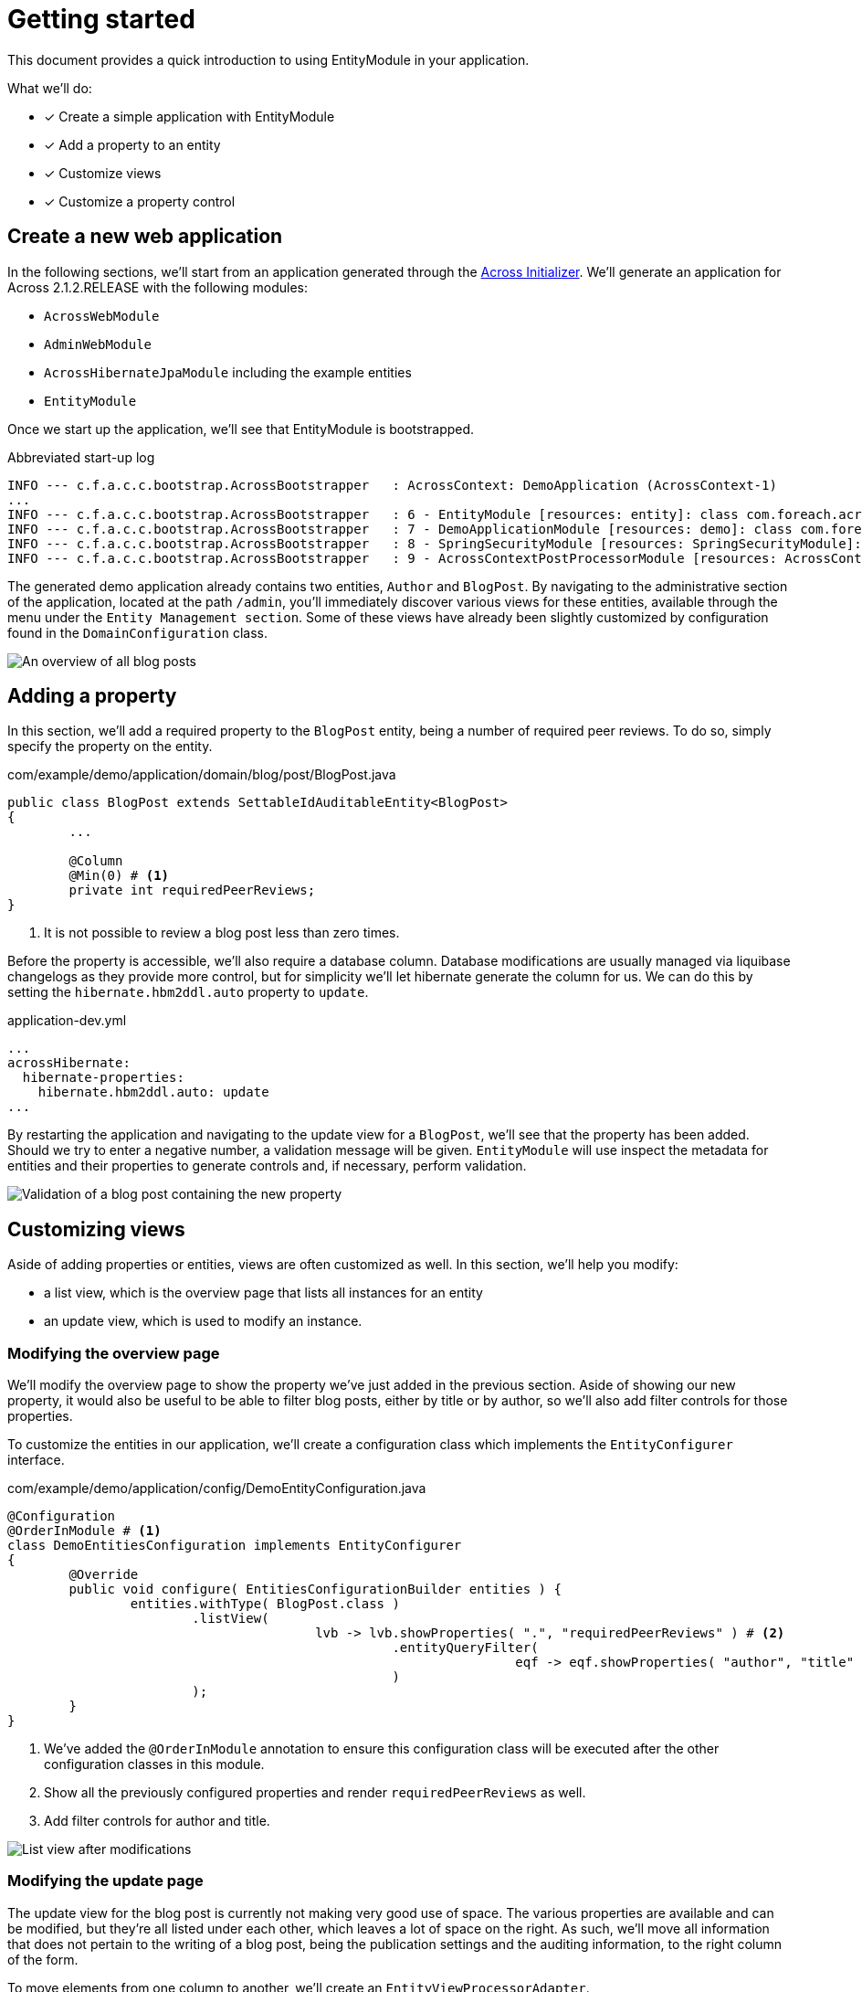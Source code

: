 = Getting started

This document provides a quick introduction to using EntityModule in your application.

What we’ll do:

* [*] Create a simple application with EntityModule
* [*] Add a property to an entity
* [*] Customize views
* [*] Customize a property control

== Create a new web application

In the following sections, we'll start from an application generated through the xref:http://start-across.foreach.be[Across Initializer].
We'll generate an application for Across 2.1.2.RELEASE with the following modules:

* `AcrossWebModule`
* `AdminWebModule`
* `AcrossHibernateJpaModule` including the example entities
* `EntityModule`

Once we start up the application, we'll see that EntityModule is bootstrapped.

.Abbreviated start-up log
```
INFO --- c.f.a.c.c.bootstrap.AcrossBootstrapper   : AcrossContext: DemoApplication (AcrossContext-1)
...
INFO --- c.f.a.c.c.bootstrap.AcrossBootstrapper   : 6 - EntityModule [resources: entity]: class com.foreach.across.modules.entity.EntityModule
INFO --- c.f.a.c.c.bootstrap.AcrossBootstrapper   : 7 - DemoApplicationModule [resources: demo]: class com.foreach.across.core.DynamicAcrossModule$DynamicApplicationModule
INFO --- c.f.a.c.c.bootstrap.AcrossBootstrapper   : 8 - SpringSecurityModule [resources: SpringSecurityModule]: class com.foreach.across.modules.spring.security.SpringSecurityModule
INFO --- c.f.a.c.c.bootstrap.AcrossBootstrapper   : 9 - AcrossContextPostProcessorModule [resources: AcrossContextPostProcessorModule]: class com.foreach.across.core.AcrossContextConfigurationModule
```

The generated demo application already contains two entities, `Author` and `BlogPost`.
By navigating to the administrative section of the application, located at the path `/admin`, you'll immediately discover various views for these entities, available through the menu under the `Entity Management section`.
Some of these views have already been slightly customized by configuration found in the `DomainConfiguration` class.

image::qs-blogpost-listview.png[An overview of all blog posts]

== Adding a property

In this section, we'll add a required property to the `BlogPost` entity, being a number of required peer reviews.
To do so, simply specify the property on the entity.

.com/example/demo/application/domain/blog/post/BlogPost.java
[source,java,indent=0]
----
public class BlogPost extends SettableIdAuditableEntity<BlogPost>
{
  	...

  	@Column
  	@Min(0) # <1>
  	private int requiredPeerReviews;
}
----
<1> It is not possible to review a blog post less than zero times.

Before the property is accessible, we'll also require a database column.
Database modifications are usually managed via liquibase changelogs as they provide more control, but for simplicity we'll let hibernate generate the column for us.
We can do this by setting the `hibernate.hbm2ddl.auto` property to `update`.

.application-dev.yml
```
...
acrossHibernate:
  hibernate-properties:
    hibernate.hbm2ddl.auto: update
...
```

By restarting the application and navigating to the update view for a `BlogPost`, we'll see that the property has been added.
Should we try to enter a negative number, a validation message will be given.
`EntityModule` will use inspect the metadata for entities and their properties to generate controls and, if necessary, perform validation.

image::qs-blogpost-updateview-validation.png[Validation of a blog post containing the new property]

== Customizing views

Aside of adding properties or entities, views are often customized as well.
In this section, we'll help you modify:

* a list view, which is the overview page that lists all instances for an entity
* an update view, which is used to modify an instance.

=== Modifying the overview page

We'll modify the overview page to show the property we've just added in the previous section.
Aside of showing our new property, it would also be useful to be able to filter blog posts, either by title or by author, so we'll also add filter controls for those properties.

To customize the entities in our application, we'll create a configuration class which implements the `EntityConfigurer` interface.

[source,java,indent=0]
.com/example/demo/application/config/DemoEntityConfiguration.java
----
@Configuration
@OrderInModule # <1>
class DemoEntitiesConfiguration implements EntityConfigurer
{
	@Override
	public void configure( EntitiesConfigurationBuilder entities ) {
		entities.withType( BlogPost.class )
		        .listView(
				        lvb -> lvb.showProperties( ".", "requiredPeerReviews" ) # <2>
				                  .entityQueryFilter(
						                  eqf -> eqf.showProperties( "author", "title" ) # <3>
				                  )
		        );
	}
}
----
<1> We've added the `@OrderInModule` annotation to ensure this configuration class will be executed after the other configuration classes in this module.
<2> Show all the previously configured properties and render `requiredPeerReviews` as well.
<3> Add filter controls for author and title.

image::qs-blogpost-listview-modified.png[List view after modifications]

=== Modifying the update page

The update view for the blog post is currently not making very good use of space.
The various properties are available and can be modified, but they're all listed under each other, which leaves a lot of space on the right.
As such, we'll move all information that does not pertain to the writing of a blog post, being the publication settings and the auditing information, to the right column of the form.

To move elements from one column to another, we'll create an `EntityViewProcessorAdapter`.

[source,java,indent=0]
.com/example/demo/application/config/BlogPostUpdateViewProcessor.java
----
public class BlogPostUpdateViewProcessor extends EntityViewProcessorAdapter
{
	@Override
	protected void postRender( EntityViewRequest entityViewRequest, # <1>
	                           EntityView entityView,
	                           ContainerViewElement container,
	                           ViewElementBuilderContext builderContext ) {
		moveElementToRightColumn( container, "formGroup-lastModified" );
		moveElementToRightColumn( container, "formGroup-created" );
		moveElementToRightColumn( container, "publicationSettings" );
	}

	private void moveElementToRightColumn( ContainerViewElement container, String element ) {
		ContainerViewElementUtils.move( container, element, SingleEntityFormViewProcessor.RIGHT_COLUMN ); # <2>
	}
}
----
<1> `postRender` is one of the final steps in the rendering process.
In this step, the xref:across-web:web-views:view-elements.adoc[`ViewElement`s] for the controls should be created and able to be moved to a different column.
<2> By using a utility class, elements can very easily be moved to a different element.

We'll reuse the configuration class that we created for modifying the list view to register the view processor to the update view.

[source,java,indent=0]
.com/example/demo/application/config/DemoEntityConfiguration.java
----
	@Override
	public void configure( EntitiesConfigurationBuilder entities ) {
		entities.withType( BlogPost.class )
		        .listView(
		                ...
		        )
		        .updateFormView(
				        fvb -> fvb.viewProcessor( new BlogPostUpdateViewProcessor() )
		        );
	}
----

image::qs-blogpost-updateview-modified.png[Update view after modifications]

== Customizing a property control

Last but not least, writing our blog post in plain html is not very user friendly.
Let's see whether we can use a rich text editor instead of a simple textbox.

In this example, we'll configure a rich text editor using xref:https://www.tiny.cloud/get-tiny/[TinyMCE].
The configuration will be a 2-step process:

* A `ViewElementPostProcessor` will be used to register the required javascript dependencies and a selector on our element.
* Javascript will be required to initialize the control.

First off, we'll create the `ViewElementPostProcessor`.
A `ViewElementPostProcessor` allows us to modify the created `ViewElement`.

[source,java,indent=0]
.com/example/demo/application/config/RichTextViewElementProcessor.java
----
public class RichTextViewElementProcessor implements ViewElementPostProcessor<TextboxFormElement>
{
	@Override
	public void postProcess( ViewElementBuilderContext viewElementBuilderContext, TextboxFormElement textboxFormElement ) {
		textboxFormElement.addCssClass( "js-tinymce" ); # <1>

		WebResourceRegistry webResourceRegistry = viewElementBuilderContext.getAttribute( WebResourceRegistry.class ); # <2>
		webResourceRegistry.addWithKey( WebResource.JAVASCRIPT_PAGE_END, "tinymce", "https://cloud.tinymce.com/stable/tinymce.min.js", WebResource.EXTERNAL );
		webResourceRegistry.addWithKey( WebResource.JAVASCRIPT_PAGE_END, "tinymce-initializer", "/static/demo/js/tinymce-initializer.js", WebResource.VIEWS );
	}
}
----
<1> A class is configured on the `TextboxFormElement` that is rendered.
This class will be used as a selector to initialize the rich text editor.
<2> Via the xref:across-web:web-views:web-resources.adoc[`WebResourceRegistry`] , web resources can be registered.
Here we add the dependency to TinyMCE as well as some javascript to initialize the control.

Second, we'll create the javascript file that initializes a TinyMCE rich text editor on elements with the css class `js-tinymce`.

[source,javascript,indent=0]
.resources/views/static/demo/js/tinymce-initializer.js
----
(function( $ ) {
    tinymce.init( {
                      selector: '.js-tinymce'
                  } );
})( jQuery );
----

Finally, we'll have to register the `ViewElementPostProcessor` on the `body` property of the `BlogPost` entity.

[source,java,indent=0]
.com/example/demo/application/config/DemoEntityConfiguration.java
----
	@Override
	public void configure( EntitiesConfigurationBuilder entities ) {
		entities.withType( BlogPost.class )
		        .listView( ... )
		        .updateFormView( ... )
		        .properties(
				        props -> props.property( "body" )
				                      .viewElementPostProcessor( ViewElementMode.CONTROL, new RichTextViewElementProcessor() ) # <1>
		        );
	}
----
<1> Register the processor we've just created.
This will ensure that when the property `body` is rendered in a `ViewElementMode.CONTROL` mode, it will be initialized as a rich text editor.

Upon restarting the application, a rich text editor will be available for the property.

image::qs-blogpost-updateview-tinymce.png[Rich text editor for the property `body`]